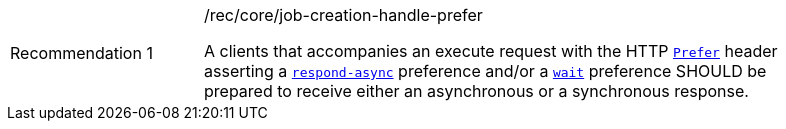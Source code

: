 [[rec_core_job-creation-handle-prefer]]
[width="90%",cols="2,6a"]
|===
|Recommendation {counter:rec-id} |/rec/core/job-creation-handle-prefer +

A clients that accompanies an execute request with the HTTP https://datatracker.ietf.org/doc/html/rfc7240#section-2[`Prefer`] header asserting a https://tools.ietf.org/html/rfc7240#section-4.1[`respond-async`] preference and/or a https://tools.ietf.org/html/rfc7240#section-4.3[`wait`] preference SHOULD be prepared to receive either an asynchronous or a synchronous response.
|===
